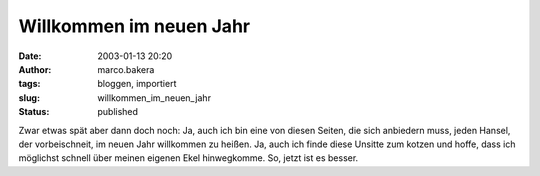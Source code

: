 Willkommen im neuen Jahr 
========================
:date: 2003-01-13 20:20
:author: marco.bakera
:tags: bloggen, importiert
:slug: willkommen_im_neuen_jahr
:status: published

 
..
 .. rubric:: Willkommen im neuen Jahr
 :name: willkommen-im-neuen-jahr
 
|image12| 

Zwar etwas spät aber dann doch noch: Ja, auch ich bin eine von diesen
Seiten, die sich anbiedern muss, jeden Hansel, der vorbeischneit,
im neuen Jahr willkommen zu heißen. Ja, auch ich finde diese Unsitte
zum kotzen und hoffe, dass ich möglichst schnell über meinen eigenen Ekel
hinwegkomme. So, jetzt ist es besser.
 
.. |image12| image:: {static}images/2003/news_neujahr.jpg
 :width: 258px
 :height: 379px
